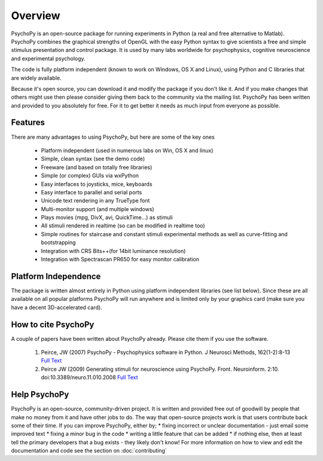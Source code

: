 
Overview
=====================================

PsychoPy is an open-source package for running experiments in Python (a real and free alternative to Matlab). PsychoPy combines the graphical strengths of OpenGL with the easy Python syntax to give scientists a free and simple stimulus presentation and control package. It is used by many labs worldwide for psychophysics, cognitive neuroscience and experimental psychology.

The code is fully platform independent (known to work on Windows, OS X and Linux), using Python and C libraries that are widely available. 

Because it's open source, you can download it and modify the package if you don't like it. And if you make changes that others might use then please consider giving them back to the community via the mailing list. PsychoPy has been written and provided to you absolutely for free. For it to get better it needs as much input from everyone as possible.

Features
----------------
There are many advantages to using PsychoPy, but here are some of the key ones

    * Platform independent (used in numerous labs on Win, OS X and linux)
    * Simple, clean syntax (see the demo code)
    * Freeware (and based on totally free libraries)
    * Simple (or complex) GUIs via wxPython
    * Easy interfaces to joysticks, mice, keyboards
    * Easy interface to parallel and serial ports
    * Unicode text rendering in any TrueType font
    * Multi-monitor support (and multiple windows)
    * Plays movies (mpg, DivX, avi, QuickTime...) as stimuli
    * All stimuli rendered in realtime (so can be modified in realtime too)
    * Simple routines for staircase and constant stimuli experimental methods as well as curve-fitting and bootstrapping
    * Integration with CRS Bits++(for 14bit luminance resolution)
    * Integration with Spectrascan PR650 for easy monitor calibration 
    
Platform Independence
----------------------

The package is written almost entirely in Python using platform independent libraries (see list below). Since these are all available on all popular platforms PsychoPy will run anywhere and is limited only by your graphics card (make sure you have a decent 3D-accelerated card).

How to cite PsychoPy
----------------------
A couple of papers have been written about PsychoPy already. Please cite them if you use the software.

       1. Peirce, JW (2007) PsychoPy - Psychophysics software in Python. J Neurosci Methods, 162(1-2):8-13 `Full Text <http://www.sciencedirect.com/science?_ob=ArticleURL&_udi=B6T04-4MWGYDH-1&_user=5939061&_rdoc=1&_fmt=&_orig=search&_sort=d&_docanchor=&view=c&_acct=C000009959&_version=1&_urlVersion=0&_userid=5939061&md5=4a09e4ec5b516e9220a1fa5bc3f8f10c>`_
       2. Peirce JW (2009) Generating stimuli for neuroscience using PsychoPy. Front. Neuroinform. 2:10. doi:10.3389/neuro.11.010.2008  `Full Text <http://www.frontiersin.org/neuroinformatics/paper/10.3389/neuro.11/010.2008/>`_
       
Help PsychoPy
----------------------
PsychoPy is an open-source, community-driven project. It is written and provided free out of goodwill by people that make no money from it and have other jobs to do. The way that open-source projects work is that users contribute back some of their time. If you can improve PsychoPy, either by;
* fixing incorrect or unclear documentation - just email some improved text
* fixing a minor bug in the code
* writing a little feature that can be added
* if nothing else, then at least tell the primary developers that a bug exists - they likely don't know!
For more information on how to view and edit the documentation and code see the section on :doc:`contributing` 